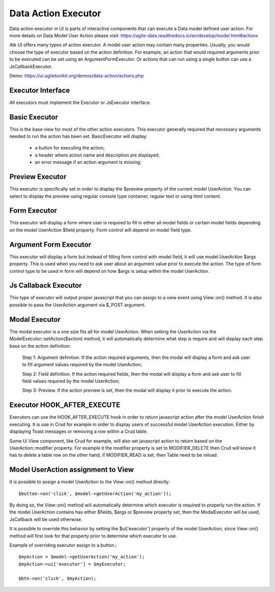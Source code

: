 
.. _dataexecutor:

====================
Data Action Executor
====================

Data action executor in UI is parts of interactive components that can execute a Data model defined user action.
For more details on Data Model User Action please visit: https://agile-data.readthedocs.io/en/develop/model.html#actions


Atk UI offers many types of action executor.
A model user action may contain many properties. Usually, you would choose the type of executor based on the action
definition. For example, an action that would required arguments prior to be executed can be set using
an ArgumentFormExecutor. Or actions that can run using a single button can use a JsCallbackExecutor.

Demo: https://ui.agiletoolkit.org/demos/data-action/actions.php

Executor Interface
==================

.. php:namespace:: atk4\ui\UserAction

All executors must implement the Executor or JsExecutor interface.

.. php:interface:: ExecutorInterface
.. php:interface:: JsExecutorInterface

Basic Executor
==============

.. php:class:: BasicExecutor

This is the base view for most of the other action executors. This executor generally
required that necessary arguments needed to run the action has been set.
BasicExecutor will display:

    - a button for executing the action;
    - a header where action name and description are displayed;
    - an error message if an action argument is missing;

Preview Executor
================

.. php:class:: PreviewExecutor

This executor is specifically set in order to display the $preview property of the current model UserAction.
You can select to display the preview using regular console type container, regular text or using html content.

Form Executor
=============

.. php:class:: FormExecutor

This executor will display a form where user is required to fill in either all model fields or certain model fields
depending on the model UserAction $field property. Form control will depend on model field type.

Argument Form Executor
======================

.. php:class:: ArgumentFormExecutor

This executor will display a form but instead of filling form control with model field, it will use model UserAction
$args property. This is used when you need to ask user about an argument value prior to execute the action.
The type of form control type to be used in form will depend on how $args is setup within the model UserAction.

Js Callaback Executor
=====================

.. php:class:: JsCallbackExecutor

This type of executor will output proper javascript that you can assign to a view event using View::on() method.
It is also possible to pass the UserAction argument via $_POST argument.

Modal Executor
==============

.. php:class:: ModalExecutor

The modal executor is a one size fits all for model UserAction. When setting the UserAction via the
ModelExecutor::setAction($action) method, it will automatically determine what step is require and will display each step
base on the action definition:

    Step 1: Argument definition. If the action required arguments, then the modal will display a form and ask user
    to fill argument values required by the model UserAction;

    Step 2: Field definition. If the action required fields, then the modal will display a form and ask user to fill
    field values required by the model UserAction;

    Step 3: Preview. If the action preview is set, then the modal will display it prior to execute the action.

Executor HOOK_AFTER_EXECUTE
============================

Executors can use the HOOK_AFTER_EXECUTE hook in order to return javascript action after the model UserAction finish
executing. It is use in Crud for example in order to display users of successful model UserAction execution. Either by displaying
Toast messages or removing a row within a Crud table.

Some Ui View component, like Crud for example, will also set javascript action to return based on the UserAction::modifier property.
For example it the modifier property is set to MODIFIER_DELETE then Crud will know it has to delete a table row on the
other hand, if MODIFIER_READ is set, then Table need to be reload.

Model UserAction assignment to View
===================================

It is possible to assign a model UserAction to the View::on() method directly::

    $button->on('click', $model->getUserAction('my_action'));

By doing so, the View::on() method will automatically determine which executor is required to properly run the action.
If the model UserAction contains has either $fields, $args or $preview property set, then the ModalExecutor will be
used, JsCallback will be used otherwise.

It is possible to override this behavior by setting the $ui['executor'] property of the model UserAction, since View::on() method
will first look for that property prior to determine which executor to use.

Example of overriding executor assign to a button.::

    $myAction = $model->getUserAction('my_action');
    $myAction->ui['executor'] = $myExecutor;

    $btn->on('click', $myAction);

